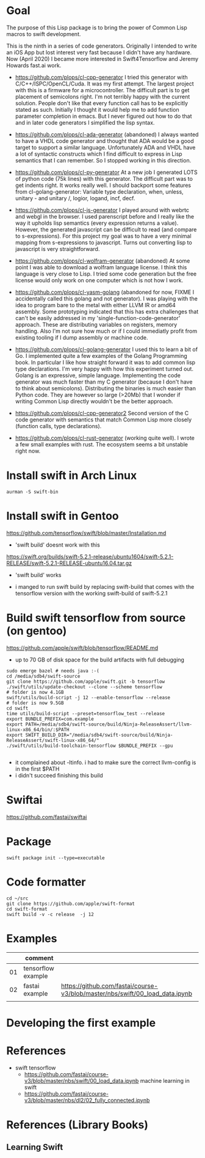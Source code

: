 * Goal

The purpose of this Lisp package is to bring the power of Common Lisp
macros to swift development.

This is the ninth in a series of code generators. Originally I
intended to write an iOS App but lost interest very fast because I
didn't have any hardware. Now (April 2020) I became more interested in
Swift4Tensorflow and Jeremy Howards fast.ai work.


- https://github.com/plops/cl-cpp-generator I tried this generator
  with C/C++/ISPC/OpenCL/Cuda. It was my first attempt. The largest
  project with this is a firmware for a microcontroller. The difficult
  part is to get placement of semicolons right. I'm not terribly happy
  with the current solution. People don't like that every function
  call has to be explicitly stated as such. Initially I thought it
  would help me to add function parameter completion in emacs. But I
  never figured out how to do that and in later code generators I
  simplified the lisp syntax.

- https://github.com/plops/cl-ada-generator (abandoned) I always
  wanted to have a VHDL code generator and thought that ADA would be a
  good target to support a similar language. Unfortunately ADA and
  VHDL have a lot of syntactic constructs which I find difficult to
  express in Lisp semantics that I can remember. So I stopped working
  in this direction.

- https://github.com/plops/cl-py-generator At a new job I generated
  LOTS of python code (75k lines) with this generator. The difficult
  part was to get indents right. It works really well. I should
  backport some features from cl-golang-generator: Variable type
  declaration, when, unless, unitary - and unitary /, logior, logand,
  incf, decf.

- https://github.com/plops/cl-js-generator I played around with webrtc
  and webgl in the browser.  I used parenscript before and I really
  like the way it upholds lisp semantics (every expression returns a
  value). However, the generated javascript can be difficult to read
  (and compare to s-expressions). For this project my goal was to have
  a very minimal mapping from s-expressions to javascript. Turns out
  converting lisp to javascript is very straightforward.

- https://github.com/plops/cl-wolfram-generator (abandoned) At some
  point I was able to download a wolfram language license. I think
  this language is very close to Lisp. I tried some code generation
  but the free license would only work on one computer which is not
  how I work.

- https://github.com/plops/cl-yasm-golang (abandoned for now, FIXME I
  accidentally called this golang and not generator). I was playing
  with the idea to program bare to the metal with either LLVM IR or
  amd64 assembly. Some prototyping indicated that this has extra
  challenges that can't be easily addressed in my
  'single-function-code-generator' approach. These are distributing
  variables on registers, memory handling. Also I'm not sure how much
  or if I could immediatly profit from existing tooling if I dump
  assembly or machine code.

- https://github.com/plops/cl-golang-generator I used this to learn a
  bit of Go.  I implemented quite a few examples of the Golang
  Programming book. In particular I like how straight forward it was
  to add common lisp type declarations. I'm very happy with how this
  experiment turned out. Golang is an expressive, simple
  language. Implementing the code generator was much faster than my C
  generator (because I don't have to think about
  semicolons). Distributing the binaries is much easier than Python
  code. They are however so large (>20Mb) that I wonder if writing
  Common Lisp directly wouldn't be the better approach.

- https://github.com/plops/cl-cpp-generator2 Second version of the C
  code generator with semantics that match Common Lisp more closely
  (function calls, type declarations).

- https://github.com/plops/cl-rust-generator (working quite well). I
  wrote a few small examples with rust. The ecosystem seems a bit
  unstable right now.


* Install swift in Arch Linux

#+BEGIN_EXAMPLE
aurman -S swift-bin
#+END_EXAMPLE
  
* Install swift in Gentoo
https://github.com/tensorflow/swift/blob/master/Installation.md
   - 'swift build' doesnt work with this

https://swift.org/builds/swift-5.2.1-release/ubuntu1604/swift-5.2.1-RELEASE/swift-5.2.1-RELEASE-ubuntu16.04.tar.gz
   - 'swift build' works

- i manged to run swift build by replacing swift-build that comes with
  the tensorflow version with the working swift-build of swift-5.2.1



* Build swift tensorflow from source (on gentoo)

https://github.com/apple/swift/blob/tensorflow/README.md

- up to 70 GB of disk space for the build artifacts with full debugging

#+begin_example
sudo emerge bazel # needs java :-(
cd /media/sdb4/swift-source
git clone https://github.com/apple/swift.git -b tensorflow
./swift/utils/update-checkout --clone --scheme tensorflow
# folder is now 4.1GB
swift/utils/build-script -j 12 --enable-tensorflow --release
# folder is now 9.5GB
cd swift
time utils/build-script --preset=tensorflow_test --release
export BUNDLE_PREFIX=com.example
export PATH=/media/sdb4/swift-source/build/Ninja-ReleaseAssert/llvm-linux-x86_64/bin/:$PATH
export SWIFT_BUILD_DIR="/media/sdb4/swift-source/build/Ninja-ReleaseAssert/swift-linux-x86_64/"
./swift/utils/build-toolchain-tensorflow $BUNDLE_PREFIX --gpu

#+end_example

- it complained about -ltinfo. i had to make sure the correct llvm-config is in the first $PATH
- i didn't succeed finishing this build


* Swiftai

https://github.com/fastai/swiftai 

* Package
  #+begin_example
swift package init --type=executable
  #+end_example

* Code formatter
  #+begin_example 
  cd ~/src
  git clone https://github.com/apple/swift-format
  cd swift-format
  swift build -v -c release  -j 12
  #+end_example

* Examples

|    | comment            |                                                                              |
|----+--------------------+------------------------------------------------------------------------------|
| 01 | tensorflow example |                                                                              |
| 02 | fastai example     | https://github.com/fastai/course-v3/blob/master/nbs/swift/00_load_data.ipynb |
|    |                    |                                                                              |

* Developing the first example 



* References

- swift tensorflow
   - https://github.com/fastai/course-v3/blob/master/nbs/swift/00_load_data.ipynb machine learning in swift
   - https://github.com/fastai/course-v3/blob/master/nbs/dl2/02_fully_connected.ipynb


* References (Library Books)

** Learning Swift
 
 
